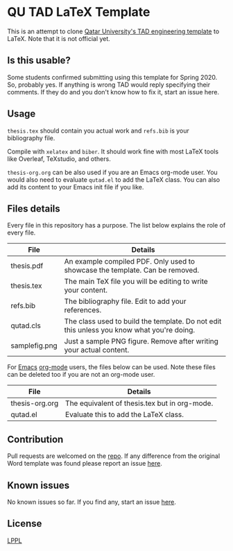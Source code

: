* QU TAD LaTeX Template
  This is an attempt to clone [[http://www.qu.edu.qa/research/graduate-studies/current-students/TAD-Services][Qatar University's TAD engineering template]] to LaTeX. Note that it is not official yet.

** Is this usable?
   Some students confirmed submitting using this template for Spring 2020. So, probably yes. If anything is wrong TAD would reply specifying their comments. If they do and you don't know how to fix it, start an issue here.

** Usage
   ~thesis.tex~ should contain you actual work and ~refs.bib~ is your bibliography file.

   Compile with ~xelatex~ and ~biber~. It should work fine with most LaTeX tools like Overleaf, TeXstudio, and others.

   ~thesis-org.org~ can be also used if you are an Emacs org-mode user. You would also need to evaluate ~qutad.el~ to add the LaTeX class. You can also add its content to your Emacs init file if you like.

** Files details
   Every file in this repository has a purpose. The list below explains the role of every file.

   |----------------+-------------------------------------------------------------------------------------------|
   | File           | Details                                                                                   |
   |----------------+-------------------------------------------------------------------------------------------|
   | thesis.pdf     | An example compiled PDF. Only used to showcase the template. Can be removed.              |
   | thesis.tex     | The main TeX file you will be editing to write your content.                              |
   | refs.bib       | The bibliography file. Edit to add your references.                                       |
   | qutad.cls      | The class used to build the template. Do not edit this unless you know what you're doing. |
   | samplefig.png  | Just a sample PNG figure. Remove after writing your actual content.                       |
   |----------------+-------------------------------------------------------------------------------------------|

   For [[https://www.gnu.org/software/emacs/][Emacs]] [[https://orgmode.org/][org-mode]] users, the files below can be used. Note these files can be deleted too if you are not an org-mode user.

   |----------------+-----------------------------------------------|
   | File           | Details                                       |
   |----------------+-----------------------------------------------|
   | thesis-org.org | The equivalent of thesis.tex but in org-mode. |
   | qutad.el       | Evaluate this to add the LaTeX class.         |
   |----------------+-----------------------------------------------|

** Contribution
   Pull requests are welcomed on the [[https://github.com/Naheel-Azawy/qu-tad-template][repo]]. If any difference from the original Word template was found please report an issue [[https://github.com/Naheel-Azawy/qu-tad-template/issues][here]].

** Known issues
   No known issues so far. If you find any, start an issue [[https://github.com/Naheel-Azawy/qu-tad-template/issues][here]].

** License
   [[https://www.latex-project.org/lppl.txt][LPPL]]
